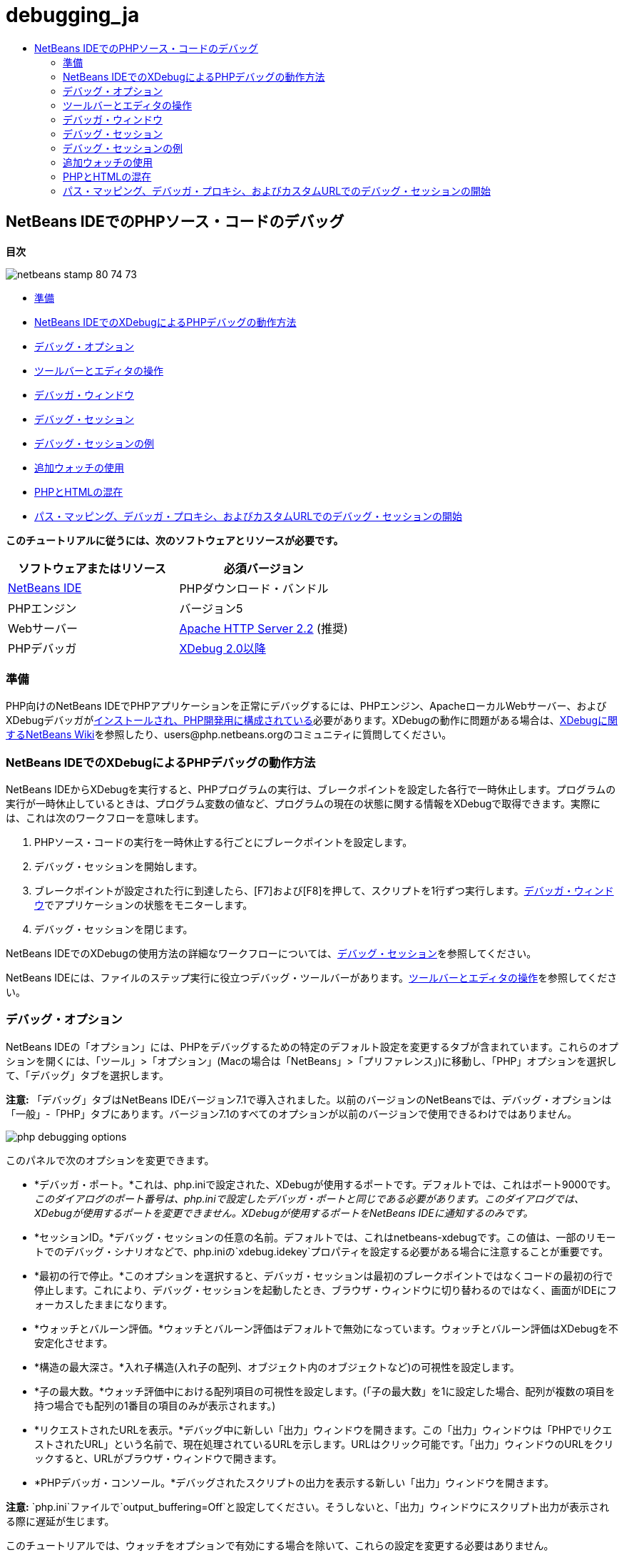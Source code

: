 // 
//     Licensed to the Apache Software Foundation (ASF) under one
//     or more contributor license agreements.  See the NOTICE file
//     distributed with this work for additional information
//     regarding copyright ownership.  The ASF licenses this file
//     to you under the Apache License, Version 2.0 (the
//     "License"); you may not use this file except in compliance
//     with the License.  You may obtain a copy of the License at
// 
//       http://www.apache.org/licenses/LICENSE-2.0
// 
//     Unless required by applicable law or agreed to in writing,
//     software distributed under the License is distributed on an
//     "AS IS" BASIS, WITHOUT WARRANTIES OR CONDITIONS OF ANY
//     KIND, either express or implied.  See the License for the
//     specific language governing permissions and limitations
//     under the License.
//

= debugging_ja
:jbake-type: page
:jbake-tags: old-site, needs-review
:jbake-status: published
:keywords: Apache NetBeans  debugging_ja
:description: Apache NetBeans  debugging_ja
:toc: left
:toc-title:

== NetBeans IDEでのPHPソース・コードのデバッグ

*目次*

image:netbeans-stamp-80-74-73.png[title="このページの内容は、NetBeans IDE 7.2、7.3、7.4および8.0に適用されます"]

* link:#gettingReady[準備]
* link:#howDebuggerWorks[NetBeans IDEでのXDebugによるPHPデバッグの動作方法]
* link:#options[デバッグ・オプション]
* link:#work[ツールバーとエディタの操作]
* link:#editorLayout[デバッガ・ウィンドウ]
* link:#debuggingSession[デバッグ・セッション]
* link:#sampleDebuggingSession[デバッグ・セッションの例]
* link:#usingAdditionalWatches[追加ウォッチの使用]
* link:#mixedPHPHTMLCases[PHPとHTMLの混在]
* link:#debug_url[パス・マッピング、デバッガ・プロキシ、およびカスタムURLでのデバッグ・セッションの開始]

*このチュートリアルに従うには、次のソフトウェアとリソースが必要です。*

|===
|ソフトウェアまたはリソース |必須バージョン 

|link:https://netbeans.org/downloads/index.html[NetBeans IDE] |PHPダウンロード・バンドル 

|PHPエンジン |バージョン5 

|Webサーバー |link:http://httpd.apache.org/download.cgi[Apache HTTP Server 2.2] (推奨)
 

|PHPデバッガ |link:http://www.xdebug.org/[XDebug 2.0以降] 
|===

=== 準備

PHP向けのNetBeans IDEでPHPアプリケーションを正常にデバッグするには、PHPエンジン、ApacheローカルWebサーバー、およびXDebugデバッガがlink:../../trails/php.html#configuration[インストールされ、PHP開発用に構成されている]必要があります。XDebugの動作に問題がある場合は、link:http://wiki.netbeans.org/HowToConfigureXDebug[XDebugに関するNetBeans Wiki]を参照したり、users@php.netbeans.orgのコミュニティに質問してください。

=== NetBeans IDEでのXDebugによるPHPデバッグの動作方法

NetBeans IDEからXDebugを実行すると、PHPプログラムの実行は、ブレークポイントを設定した各行で一時休止します。プログラムの実行が一時休止しているときは、プログラム変数の値など、プログラムの現在の状態に関する情報をXDebugで取得できます。実際には、これは次のワークフローを意味します。

1. PHPソース・コードの実行を一時休止する行ごとにブレークポイントを設定します。
2. デバッグ・セッションを開始します。
3. ブレークポイントが設定された行に到達したら、[F7]および[F8]を押して、スクリプトを1行ずつ実行します。link:#editorLayout[デバッガ・ウィンドウ]でアプリケーションの状態をモニターします。
4. デバッグ・セッションを閉じます。

NetBeans IDEでのXDebugの使用方法の詳細なワークフローについては、link:#debuggingSession[デバッグ・セッション]を参照してください。

NetBeans IDEには、ファイルのステップ実行に役立つデバッグ・ツールバーがあります。link:#work[ツールバーとエディタの操作]を参照してください。

=== デバッグ・オプション

NetBeans IDEの「オプション」には、PHPをデバッグするための特定のデフォルト設定を変更するタブが含まれています。これらのオプションを開くには、「ツール」>「オプション」(Macの場合は「NetBeans」>「プリファレンス」)に移動し、「PHP」オプションを選択して、「デバッグ」タブを選択します。

*注意:* 「デバッグ」タブはNetBeans IDEバージョン7.1で導入されました。以前のバージョンのNetBeansでは、デバッグ・オプションは「一般」-「PHP」タブにあります。バージョン7.1のすべてのオプションが以前のバージョンで使用できるわけではありません。

image:php-debugging-options.png[]

このパネルで次のオプションを変更できます。

* *デバッガ・ポート。*これは、php.iniで設定された、XDebugが使用するポートです。デフォルトでは、これはポート9000です。_このダイアログのポート番号は、php.iniで設定したデバッガ・ポートと同じである必要があります。このダイアログでは、XDebugが使用するポートを変更できません。XDebugが使用するポートをNetBeans IDEに通知するのみです。_
* *セッションID。*デバッグ・セッションの任意の名前。デフォルトでは、これはnetbeans-xdebugです。この値は、一部のリモートでのデバッグ・シナリオなどで、php.iniの`xdebug.idekey`プロパティを設定する必要がある場合に注意することが重要です。
* *最初の行で停止。*このオプションを選択すると、デバッガ・セッションは最初のブレークポイントではなくコードの最初の行で停止します。これにより、デバッグ・セッションを起動したとき、ブラウザ・ウィンドウに切り替わるのではなく、画面がIDEにフォーカスしたままになります。
* *ウォッチとバルーン評価。*ウォッチとバルーン評価はデフォルトで無効になっています。ウォッチとバルーン評価はXDebugを不安定化させます。
* *構造の最大深さ。*入れ子構造(入れ子の配列、オブジェクト内のオブジェクトなど)の可視性を設定します。
* *子の最大数。*ウォッチ評価中における配列項目の可視性を設定します。(「子の最大数」を1に設定した場合、配列が複数の項目を持つ場合でも配列の1番目の項目のみが表示されます。)
* *リクエストされたURLを表示。*デバッグ中に新しい「出力」ウィンドウを開きます。この「出力」ウィンドウは「PHPでリクエストされたURL」という名前で、現在処理されているURLを示します。URLはクリック可能です。「出力」ウィンドウのURLをクリックすると、URLがブラウザ・ウィンドウで開きます。
* *PHPデバッガ・コンソール。*デバッグされたスクリプトの出力を表示する新しい「出力」ウィンドウを開きます。

*注意:* `php.ini`ファイルで`output_buffering=Off`と設定してください。そうしないと、「出力」ウィンドウにスクリプト出力が表示される際に遅延が生じます。

このチュートリアルでは、ウォッチをオプションで有効にする場合を除いて、これらの設定を変更する必要はありません。

=== ツールバーとエディタの操作

エディタではファイルの内容を表示できます。したがって、デバッグ中にエディタとデバッガ・ツールバーを組み合せて使用することで、実行中にコードをステップ実行して、ファイルの内容がブラウザ内の動作にどのように影響しているのかを確認できます。

* link:#toolbar[デバッガ・ツールバーの使用]
* link:#editorBreakpoints[ブレークポイントの設定]
* link:#editorTooltips[ツールチップの確認]

==== デバッガ・ツールバーの使用

デバッグ・セッションを実行すると、エディタの上にデバッガ・ツールバーが表示されます。

image:debugger-toolbar2.png[title="一時停止状態のデバッガ・ツールバー"]

ツールバーでは次のアクションを実行できます。

|===
|*セッションの終了*(image:finish-session-button.png[]) |デバッグ・セッションを終了 

|*一時休止*(image:pause-button.png[]) |デバッグ・セッションを一時停止 

|*再開*(image:resume-button.png[]) |デバッグ・セッションを再開 

|*ステップ・オーバー*(image:step-over-button.png[]) |実行文をステップ・オーバー 

|*ステップ・イン*(image:step-into-button.png[]) |関数コールにステップ・イン 

|*ステップ・アウト*(image:step-out-button.png[]) |現在の関数コールからステップ・アウト 

|*カーソルまで実行*(image:run-to-cursor-button.png[]) |カーソル位置まで実行 
|===

 

==== ブレークポイントの設定

デバッガの実行を停止する位置を指定するには、ファイル内にブレークポイントを設定します。

*重要:* XDebugを使用するには、PHPコード内でブレークポイントを設定する_必要があります_。

ブレークポイントを設定するには、エディタで、ブレークポイントを設定する行の左マージンをクリックします。

image:set-breakpoint.png[title="エディタ内でのブレークポイントの設定"]

ブレークポイントを除去するには、ブレークポイント・バッジ(image:breakpoint-badge.png[])をクリックします。

ブレークポイントは一時的に無効にすることもできます。これを行うには、ブレークポイント・バッジを右クリックし、「ブレークポイント」>「✓有効」を選択解除します。これにより、ブレークポイントが無効な状態に切り替わり、左マージンにグレーのバッジ(image:disabled-breakpoint-badge.png[])が表示されます。

デバッグの実行中にブレークポイントに到達すると、デバッガはそのブレークポイントで停止するので、デバッグ・ウィンドウで変数を確認し、ブレークポイントに続くコードをステップ実行できます。

image:stop-on-breakpoint.png[title="ブレークポイントで一時停止したデバッガ"]

==== ツールチップの確認

デバッグ・セッション中にデバッガが一時停止しているときは、エディタ内でPHP識別子の上にマウス・ポインタを置いてツールチップを表示できます。選択したコール・スタック・フレーム内で識別子が有効である場合は、その値が表示されます。PHPの式を選択することもできます。式の値がツールチップに表示されます。

image:tool-tip.png[title="エディタ内に表示されたツールチップ"]

=== デバッガ・ウィンドウ

デバッグ・セッションを開始すると、一連のデバッガ・ウィンドウがメイン・エディタ・ウィンドウの下に開きます。デバッガ・ウィンドウでは、コードをステップ実行しながら変数と式の値をトラックしたり、実行中のスレッドのコール・スタックを確認したり、ソースURLを確認したり、複数のデバッグ・セッションを同時に実行している場合はセッション間を切り替えたりできます。

* link:#sessions[「セッション」ウィンドウ]
* link:#localVar[「変数」ウィンドウ]
* link:#watches[「ウォッチ」ウィンドウ]
* link:#callStack[「コール・スタック」ウィンドウ]
* link:#threads[「スレッド」ウィンドウ]
* link:#sources[「ソース」ウィンドウ]
* link:#breakpoints[「ブレークポイント」ウィンドウ]

すべてのデバッガ・ウィンドウは、IDEの「ウィンドウ」>「デバッグ」メニューからアクセスできます。デバッグ・セッションがアクティブになると、デバッガ・ウィンドウの使用を開始できます。

image:debugger-menu.png[title="IDEのメイン・メニューからアクセスするデバッガのメニュー"]

==== 「セッション」ウィンドウ

「セッション」ウィンドウには、現在アクティブなデバッグ・セッションが表示されます。PHPのデバッグ・セッションを開始すると、「セッション」ウィンドウにPHPデバッガのエントリが表示されます。

image:sessions-win.png[]

NetBeans IDEでは、複数のデバッガ・セッションを同時に実行することもできます。たとえば、JavaとPHPのプロジェクトを同時にデバッグできます。この場合、「セッション」ウィンドウに2つのセッションがリストされているのが確認できます。

image:sessions-win2.png[]

現在のセッション、つまりデバッガ・ツールバーを使用して制御できるセッションは、他のアイコンよりも目立つアイコン(image:current-session-icon.png[])で示されます。複数のセッションを切り替えるには、現在のセッションにするセッションをダブルクリックするか、現在でないセッションを右クリックして「現在に設定」を選択します。

*注意:* 現在作業中のセッションが一時停止されている場合、セッションを切り替えることはお薦めできません。

また、右クリックして表示されるポップアップ・ウィンドウを使用して、セッションを終了したり(右クリックして「終了」を選択)、現在のスレッドのデバッグとセッション内のすべてのスレッドのデバッグを切り替えたり(右クリックして「スコープ」>「すべてのスレッドをデバッグ」または「現在のスレッドをデバッグ」を選択)できます。

==== 「変数」ウィンドウ

デバッガが一時停止されているとき、「変数」ウィンドウには、選択したコール・スタック・フレームの現在の`window`オブジェクトの変数が表示されます。現在のウィンドウの各変数について1つのノードが表示されます。スーパーグローバルは別個のノードでグループ化されます。

image:vars-win.png[]

 

コードをステップ実行しているときに一部のローカル変数の値が変わることがあります。このようなローカル変数は、「ローカル変数」ウィンドウに太字で表示されます。「値」列内を直接クリックして、変数の値を手動で変更することもできます。

==== 「ウォッチ」ウィンドウ

ウォッチを設定するとXDebugが不安定化するため、お薦めできません。ウォッチはデフォルトで無効になっています。ただし、ウォッチを設定する場合は、link:#usingAdditionalWatches[追加ウォッチの使用]を参照してください。

==== 「コール・スタック」ウィンドウ

「コール・スタック」ウィンドウには、実行中に行われた一連のコールが一覧表示されます。デバッガが一時停止されているとき、「コール・スタック」ウィンドウには一連の関数コール(つまり、_コール・スタック_)が表示されます。最初の一時停止では、最上位のスタック・フレームが自動的に選択されます。ウィンドウ内の関数コールをダブルクリックすると、エディタ内でその行に移動します。コールがPHPクラスに対して実行された場合、そのコールをダブルクリックすると、「ナビゲータ」ウィンドウもその行に移動します。

image:call-stack-win.png[]

コール・スタック・フレームをダブルクリックして選択し、「link:#localVar[変数]」ウィンドウと「link:#watches[ウォッチ]」ウィンドウでそのフレームの変数や式の値を確認できます。

==== 「スレッド」ウィンドウ

「スレッド」ウィンドウは、現在アクティブなPHPスクリプトと、PHPスクリプトがブレークポイントで一時停止されているか実行中かを示します。スクリプトが実行中の場合、ブラウザ・ウィンドウに移動して、スクリプトを操作する必要があります。

image:threads-win.png[]

==== 「ソース」ウィンドウ

「ソース」ウィンドウには、デバッグ・セッション用にロードされたすべてのファイルとスクリプトが表示されます。現在、「ソース」ウィンドウはPHPプロジェクトで機能しません。

==== 「ブレークポイント」ウィンドウ

「ブレークポイント」ウィンドウを使用すると、IDE内で設定したすべてのブレークポイントを表示できます。

image:breakpoints-win.png[]

「ブレークポイント」ウィンドウでは、コンテキスト・ウィンドウでブレークポイントを有効または無効にすることができます。ブレークポイント・グループを作成することもできます。

=== デバッグ・セッション

一般的なデバッグ・セッションのワークフローを次に示します。

*デバッグ・セッションを実行する*

1. IDEを起動し、デバッグするソース・コードが含まれるファイルを開きます。
2. デバッガを一時休止する必要がある各行にブレークポイントを設定します。ブレークポイントを設定するには、行の先頭にカーソルを置き、[Ctrl]-[F8]/[⌘]-[F8]を押すか、または「デバッグ」>「行ブレークポイントを切替え」を選択します。
3. 「プロジェクト」ウィンドウで現在のプロジェクト・ノードに移動し、マウスの右ボタンをクリックして、ポップアップ・メニューから「デバッグ」を選択します。IDEでデバッガ・ウィンドウが開き、ブレークポイントに達するまで、デバッガでプロジェクトが実行されます。
*注意:* 現在のプロジェクトがメインに設定されている場合は、「デバッグ」>「メイン・プロジェクトをデバッグ」を選択するか、[Ctrl]-[F5]を押すか、またはimage:debug-main-project-button.png[]をクリックできます。
4. 「ローカル変数」ウィンドウに切り替えます。このウィンドウには、現在の関数内で初期化されたすべての変数、その型、および値が表示されます。
5. 関数外の変数の値を表示するには、その変数の出現箇所にカーソルを置きます。ツールチップに変数の値が表示されます。
6. コールしているすべての関数内の行を含めてプログラムを1行ずつ実行するには、[F7]を押すか、「デバッグ」>「ステップ・イン」を選択して、「ローカル変数」ウィンドウで変数の値の変化をウォッチします。
7. 式の変化をウォッチしてプログラムのロジックを確認するには、次の手順で新しいウォッチを定義します。
1. 「ウォッチ」ウィンドウを開くには、「ウィンドウ」>「デバッグ」>「ウォッチ」を選択するか、または[Ctrl]-[Shift]-[2]を押します。「ウォッチ」ウィンドウが開きます。
2. 「ウォッチ」ウィンドウ内の任意の場所でマウスの右ボタンをクリックし、ポップアップ・メニューから「新規ウォッチ」を選択します。「新規ウォッチ」ウィンドウが開きます。
3. ウォッチ式を入力し、「OK」をクリックします。

これで、デバッグ中に追加の確認を行うことができます。

*重要:* ウォッチを設定するには、link:#options[PHPオプションの「デバッグ」タブ]でウォッチを有効にする必要があります。

8. 関数内のコードの1行ずつの実行を取り消して、関数コールの次の行まで移動するには、[Ctrl]-[F7]/[⌘]-[F7]を押すか、または「デバッグ」>「ステップ・アウト」を選択します。
9. 関数内のコードを1行ずつ実行しないで、関数から返される値を取得し、関数コールの次の行まで移動するには、[F8]を押すか、または「デバッグ」>「ステップ・オーバー」を選択します。
10. デバッグ・セッションを一時休止するには、「デバッグ」>「一時休止」を選択します。
11. デバッグ・セッションを続行するには、「デバッグ」>「続行」を選択するか、またはimage:continue-debugging-session.png[]を押します。
12. デバッグ・セッションを取り消すには、image:stop-debugging-session.png[]を押します。
13. 
プログラムの最後に到達すると、デバッガ・ウィンドウが閉じます。

=== デバッグ・セッションの例

この項の例では、ステップ・インやステップ・オーバー機能などの基本的なデバッガ機能を示します。また、典型的なデバッガ・ウィンドウの出力も示します。

1. 次のパラメータで新しいPHPプロジェクトを作成します。
* プロジェクト・タイプ - PHPアプリケーション
* ソースの場所 - デフォルトの`htdocs`フォルダ
* 実行構成 - ローカルWebサイト
PHPプロジェクトの設定については、ドキュメントのlink:project-setup.html[PHPプロジェクトの設定]を参照してください。
2. セッション中のホット・キーの使用を有効にするには、カーソルをプロジェクト・ノードに置き、ポップアップ・メニューから「メイン・プロジェクトとして設定」を選択します。
3. `index.php`ファイルに次のコードを入力します。
[source,xml]
----

  <!DOCTYPE HTML PUBLIC "-//W3C//DTD HTML 4.01 Transitional//EN"><html><head><meta http-equiv="Content-Type" content="text/html; charset=UTF-8"><title>NetBeans PHP debugging sample</title></head><body><?php$m=5;$n=10;$sum_of_factorials = calculate_sum_of_factorials ($m, $n);echo "The sum of factorials of the entered integers is " . $sum_of_factorials;function calculate_sum_of_factorials ($argument1, $argument2) {$factorial1 = calculate_factorial ($argument1);$factorial2 = calculate_factorial ($argument2);$result = calculate_sum ($factorial1, $factorial2);return $result;}function calculate_factorial ($argument) {$factorial_result = 1;for ($i=1; $i<=$argument; $i++) {$factorial_result = $factorial_result*$i;}return $factorial_result;}function calculate_sum ($argument1, $argument2) {return $argument1 + $argument2;}?></body></html>
----
このコードには次の3つの関数があります。
* `calculate_factorial ()`関数
* `calcualte_sum ()`関数
* `calculate_sum_of_factorials ()`関数(この関数は、`calculate_factorial`関数を2回コールしてから`calcualte_sum ()`関数を1回コールし、階乗の和を返します。)
4. PHPブロックの先頭にブレークポイントを設定します([Ctrl]-[F8]/[⌘]-[F8])。
[source,java]
----

<?php
----
5. デバッグを開始するには、image:debug-main-project-button.png[]をクリックします。デバッガがブレークポイントで停止します。
6. [F7]を3回押します。関数`calculate_sum_of_factorials ()`をコールしている行でデバッガが停止します。「ローカル変数」ウィンドウに、変数`$m`と`$n`、およびそれらの値が表示されます。
image:degugger-stopped-at-function-call.png[]
7. 関数`calculate_sum_of_factorials()`にステップ・インするには、[F7]を押します。デバッガが関数`calculate_sum_of_factorials ()`内のコードの実行を開始し、関数`calculate_factorial()`のコールで停止します。
image:call-of-embedded-function.png[]
「ローカル変数」ウィンドウに、関数`calculate_sum_of_factorials ()`内で宣言されているローカル変数`$argument1`と`$argument2`が表示されます。
image:variables-inside-function-call-another-function.png[]
8. [F7]を押します。デバッガが、関数`calculate_factorial()`からコードの実行を開始します。「コール・スタック」ウィンドウに、関数へのコールのスタックが逆の順序で表示され、最後にコールされた関数がリストの先頭に表示されます。
image:call-stack.png[]
9. [F7]を押してループにステップ・インします。「変数」ウィンドウに変数の値が表示されます。
image:local-variables-inside-loop.png[]
10. コードが正常に機能することを確認したら、[Ctrl]-[F7]/[⌘]-[F7]を押して関数の実行を取り消します。プログラムは、関数`calculate_factorial()`のコールの次の行に戻ります。
*注意:* プログラムで関数`calculate_factorial()`の実行が完了するまでは、[F7]を押すこともできます。この場合も、コールの次の行に戻ります。
image:call-of-embedded-function-second-time.png[]
11. 関数`calculate_factorial()`が正常に機能することを確認できたため、その実行を省略できます(ステップ・オーバー)。ステップ・オーバーするには、[F8]を押します。プログラムは、関数`calculate_sum()`のコールで停止します。
image:cal-of-embedded-function-calculate-sum.png[]
12. 関数`calculate_sum()`にステップ・インするには、[F7]を押します。
13. ステップ・オーバーするには、[F8]を押します。いずれの場合も、デバッガは関数`calculate_sum_of_factorials()`の最後の行で停止します。
image:return-result.png[]
14. [F7]を押します。デバッガは`echo`文の行に移動します。
15. デバッガがプログラムを終了するまで[F7]を押します。ブラウザ・ウィンドウが開き、プログラムの実行結果が表示されます。
image:program-output.png[]

=== 追加ウォッチの使用

プログラムの実行の続きとして追加のウォッチ式を定義できます。これはエラーのキャッチに役立つ場合があります。

*警告:* 追加のウォッチを設定すると、XDebugが不安定化します。デフォルトでは、ウォッチはlink:#options[デバッグ・オプション]で無効になっています。

1. コードを次のように更新します(プラスをマイナスに置き換えます)。
[source,java]
----

function calculate_sum ($argument1, $argument2) {return $argument1 - argument2;}
----
実際には和を求める必要がありますが、間違えてこのように入力したとします。
2. 「デバッグ」>「新規ウォッチ」を選択するか、または[Ctrl]/[⌘]-[Shift]-[F7]を押します。「新規ウォッチ」ウィンドウが開きます。
3. 次の式を入力し、「OK」をクリックします。
[source,java]
----

$factorial1+$factorial2
----
新しい式が「ウォッチ」ウィンドウに表示されます。
4. デバッグ・セッションを実行します。デバッガが次の行で停止します。
[source,java]
----

return $result;
----
「ウォッチ」ウィンドウ内の式の値と、「ローカル変数」ウィンドウ内の$resultの値を比較します。これらは同一である必要がありますが、現時点では異なります。
image:watches.png[]
この例は非常に単純で、ウォッチ使用の概念を示しています。

=== PHPとHTMLの混在

PHPとHTMLの両方のブロックを含むコードをデバッグできます。link:#sampleDebuggingSession[デバッグ・セッションの例]の項の例では、値はハードコードされています。値を入力するためのHTML入力フォームをコードに追加します。

1. <?php?> ブロックの上に次のHTMLコードを追加します。
[source,xml]
----

 <form action="index.php" method="POST">Enter the first integer, please:<input type="text" name="first_integer"/><br/>Enter the second integer, please:<input type="text" name="second_integer"/><br/><input type="submit" name="enter" value="Enter"/></form>
----

詳細は、link:wish-list-lesson2.html#htmlForm[HTML入力フォーム]を参照してください。

2. <?php?>ブロックの先頭で、次の行を置き換えます。
[source,java]
----

$m=5;$n=10;$sum_of_factorials = calculate_sum_of_factorials ($m, $n);echo "The sum of factorials of the entered integers is " . $sum_of_factorials;
----
次のコードに置き換えます。
[source,java]
----

if (array_key_exists ("first_integer", $_POST) &amp;&amp; array_key_exists ("second_integer", $_POST)) {$result = calculate_sum_of_factorials ($_POST["first_integer"], $_POST["second_integer"]);echo "Sum of factorials is " . $result;}
----
3. ブレークポイントを<?php?>ブロックの先頭に設定し、link:#debuggingSession[デバッグ・セッション]を開始します。
4. [F7]を押します。デバッガがプログラムにステップ・インします。ブラウザ・ウィンドウが開きますが、入力フォームは表示されません。Webページが表示される前に、デバッガがページのソース・コード全体を通過する必要があるため、これはデバッガの正常な動作です。実際には、デバッガがコードを2回通過することを意味します。1回目は、HTML入力フォームを表示するコードがデバッガで処理されます。2回目は、デバッガでPHPコードがステップ実行されます。
5. デバッガがプログラムの終わりに達し、入力フォームが開くまで[F7]を押します。
6. フォームに入力して[Enter]を押します。デバッグ・セッションは、link:#sampleDebuggingSession[デバッグ・セッションの例]の項に示すように処理を続行します。

=== link:[パス・マッピング、デバッガ・プロキシ、およびカスタムURLでのデバッグ・セッションの開始]

スクリプトとWebページの両方をデバッグすることは可能で、Webページはローカルまたはリモートのいずれかでデバッグできます。リモートのデバッグの場合、リモート・サーバー上のデバッグされるphpファイルは、ローカル・マシン上で実行中のNetBeans IDEで開いているファイルと同じではありません。したがって、NetBeansのデバッガ・サポートでは、サーバー・パスとローカル・パスをマップできる必要があります。ただし、多くの問題があるため、パス・マッピングは個々のすべてのシナリオについて自動的に解決できるわけではありません。このため、NetBeans 6.7以降では、個々の実行構成に対して、link:https://netbeans.org/kb/docs/php/project-setup.html[プロジェクトの設定]を使用してパス・マッピングを手動で定義できます。また、プロキシ・サーバーを指定したり(ある場合)、デバッグ・セッションが開始するURLを指定することもできます。このURLを指定しない場合、デバッグはインデックス・ファイルから開始します。

*パス・マッピングを設定してカスタムのデバッグURLを有効にする*

1. 「プロジェクト」ウィンドウでプロジェクトのノードを右クリックし、コンテキスト・メニューからプロジェクトの「プロパティ」を開きます。
2. 「プロジェクト・プロパティ」ダイアログで「実行構成」カテゴリに移動します。
3. 「詳細」ボタンをクリックします。「詳細Web構成」ダイアログが開きます。
4. パス・マッピング用のサーバー・パスとプロジェクト・パスを追加します。
5. 「デバッグURL」で、次のいずれかを選択します(デフォルトを選択したままにしないでください)。

* 毎回聞く: デバッグ・セッションを開始したとき、IDEによってURLの入力が求められます。
* Webブラウザを開かない: ブラウザを開いてURLを手動で入力するようにユーザーに求めます(GET/POST XDEBUG_SESSION_START変数が必要です)。
6. デバッグ用のプロキシ・サーバーを使用する場合、「デバッガ・プロキシ」セクションにサーバーのホスト名とポートを入力します。

詳細は、PHP向けのNetBeansブログに投稿されたlink:http://blogs.oracle.com/netbeansphp/entry/path_mapping_in_php_debugger[PHPデバッガでのパス・マッピング]を参照してください。


link:/about/contact_form.html?to=3&subject=Feedback:%20Debugging%20PHP[このチュートリアルに関するご意見をお寄せください]


link:../../../community/lists/top.html[users@php.netbeans.orgメーリング・リストに登録する]ことによって、NetBeans IDE PHP開発機能に関するご意見やご提案を送信したり、サポートを受けたり、最新の開発情報を入手したりできます。

link:../../trails/php.html[PHPの学習に戻る]


NOTE: This document was automatically converted to the AsciiDoc format on 2018-03-13, and needs to be reviewed.
